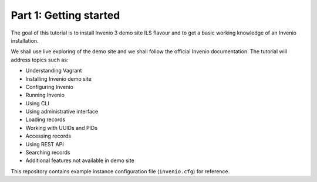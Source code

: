 Part 1: Getting started
=======================

The goal of this tutorial is to install Invenio 3 demo site ILS flavour and to
get a basic working knowledge of an Invenio installation.

We shall use live exploring of the demo site and we shall follow the official
Invenio documentation.  The tutorial will address topics such as:

- Understanding Vagrant
- Installing Invenio demo site
- Configuring Invenio
- Running Invenio
- Using CLI
- Using administrative interface
- Loading records
- Working with UUIDs and PIDs
- Accessing records
- Using REST API
- Searching records
- Additional features not available in demo site

This repository contains example instance configuration file (``invenio.cfg``)
for reference.
